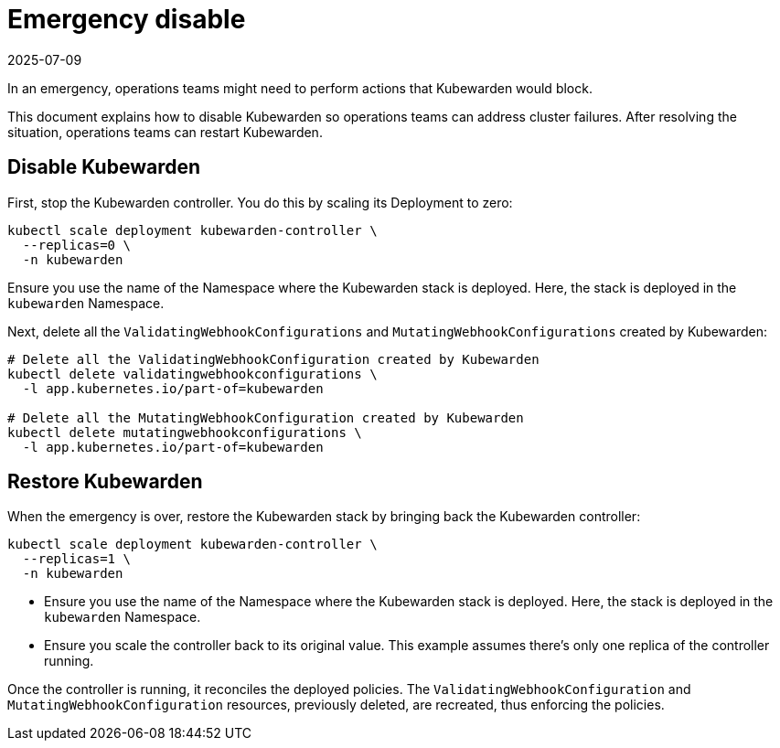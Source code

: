 = Emergency disable
:revdate: 2025-07-09
:page-revdate: {revdate}
:sidebar_label: Emergency disable
:sidebar_position: 31
:title: Emergency disable
:description: How to temporarily disable Kubewarden policies during emergencies
:keywords: ClusterAdmissionPolicies, AdmissionPolicies, configuration
:doc-persona: kubewarden-operator
:doc-type: howto
:doc-topic: operator-manual

In an emergency, operations teams might need to perform actions that Kubewarden would block.

This document explains how to disable Kubewarden so operations teams can address cluster failures. After resolving the situation, operations teams can restart Kubewarden.

== Disable Kubewarden

First, stop the Kubewarden controller. You do this by scaling its Deployment to zero:

[source,console]
----
kubectl scale deployment kubewarden-controller \
  --replicas=0 \
  -n kubewarden
----

[tip]
====
Ensure you use the name of the Namespace where the Kubewarden stack is deployed.
Here, the stack is deployed in the `kubewarden` Namespace.
====

Next, delete all the `ValidatingWebhookConfigurations` and `MutatingWebhookConfigurations`
created by Kubewarden:

[source,console]
----
# Delete all the ValidatingWebhookConfiguration created by Kubewarden
kubectl delete validatingwebhookconfigurations \
  -l app.kubernetes.io/part-of=kubewarden

# Delete all the MutatingWebhookConfiguration created by Kubewarden
kubectl delete mutatingwebhookconfigurations \
  -l app.kubernetes.io/part-of=kubewarden
----

== Restore Kubewarden

When the emergency is over, restore the Kubewarden stack by bringing back
the Kubewarden controller:

[source,console]
----
kubectl scale deployment kubewarden-controller \
  --replicas=1 \
  -n kubewarden
----

[tip]
====
- Ensure you use the name of the Namespace where the Kubewarden stack is deployed.
  Here, the stack is deployed in the `kubewarden` Namespace.
- Ensure you scale the controller back to its original value. This example assumes
  there's only one replica of the controller running.
====
Once the controller is running, it reconciles the deployed
policies. The `ValidatingWebhookConfiguration` and `MutatingWebhookConfiguration` resources,
previously deleted, are recreated, thus enforcing the policies.